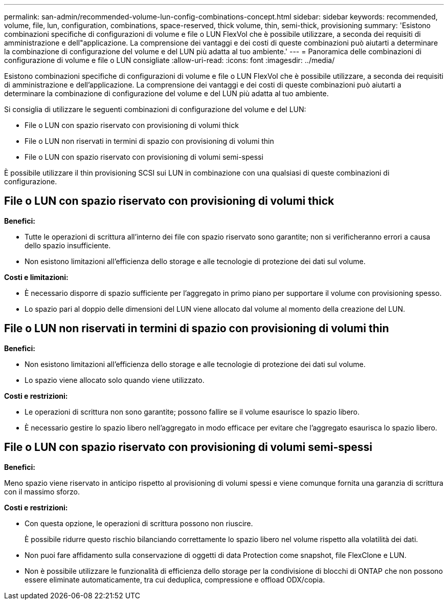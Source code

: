 ---
permalink: san-admin/recommended-volume-lun-config-combinations-concept.html 
sidebar: sidebar 
keywords: recommended, volume, file, lun, configuration, combinations, space-reserved, thick volume, thin, semi-thick, provisioning 
summary: 'Esistono combinazioni specifiche di configurazioni di volume e file o LUN FlexVol che è possibile utilizzare, a seconda dei requisiti di amministrazione e dell"applicazione. La comprensione dei vantaggi e dei costi di queste combinazioni può aiutarti a determinare la combinazione di configurazione del volume e del LUN più adatta al tuo ambiente.' 
---
= Panoramica delle combinazioni di configurazione di volume e file o LUN consigliate
:allow-uri-read: 
:icons: font
:imagesdir: ../media/


[role="lead"]
Esistono combinazioni specifiche di configurazioni di volume e file o LUN FlexVol che è possibile utilizzare, a seconda dei requisiti di amministrazione e dell'applicazione. La comprensione dei vantaggi e dei costi di queste combinazioni può aiutarti a determinare la combinazione di configurazione del volume e del LUN più adatta al tuo ambiente.

Si consiglia di utilizzare le seguenti combinazioni di configurazione del volume e del LUN:

* File o LUN con spazio riservato con provisioning di volumi thick
* File o LUN non riservati in termini di spazio con provisioning di volumi thin
* File o LUN con spazio riservato con provisioning di volumi semi-spessi


È possibile utilizzare il thin provisioning SCSI sui LUN in combinazione con una qualsiasi di queste combinazioni di configurazione.



== File o LUN con spazio riservato con provisioning di volumi thick

*Benefici:*

* Tutte le operazioni di scrittura all'interno dei file con spazio riservato sono garantite; non si verificheranno errori a causa dello spazio insufficiente.
* Non esistono limitazioni all'efficienza dello storage e alle tecnologie di protezione dei dati sul volume.


*Costi e limitazioni:*

* È necessario disporre di spazio sufficiente per l'aggregato in primo piano per supportare il volume con provisioning spesso.
* Lo spazio pari al doppio delle dimensioni del LUN viene allocato dal volume al momento della creazione del LUN.




== File o LUN non riservati in termini di spazio con provisioning di volumi thin

*Benefici:*

* Non esistono limitazioni all'efficienza dello storage e alle tecnologie di protezione dei dati sul volume.
* Lo spazio viene allocato solo quando viene utilizzato.


*Costi e restrizioni:*

* Le operazioni di scrittura non sono garantite; possono fallire se il volume esaurisce lo spazio libero.
* È necessario gestire lo spazio libero nell'aggregato in modo efficace per evitare che l'aggregato esaurisca lo spazio libero.




== File o LUN con spazio riservato con provisioning di volumi semi-spessi

*Benefici:*

Meno spazio viene riservato in anticipo rispetto al provisioning di volumi spessi e viene comunque fornita una garanzia di scrittura con il massimo sforzo.

*Costi e restrizioni:*

* Con questa opzione, le operazioni di scrittura possono non riuscire.
+
È possibile ridurre questo rischio bilanciando correttamente lo spazio libero nel volume rispetto alla volatilità dei dati.

* Non puoi fare affidamento sulla conservazione di oggetti di data Protection come snapshot, file FlexClone e LUN.
* Non è possibile utilizzare le funzionalità di efficienza dello storage per la condivisione di blocchi di ONTAP che non possono essere eliminate automaticamente, tra cui deduplica, compressione e offload ODX/copia.

